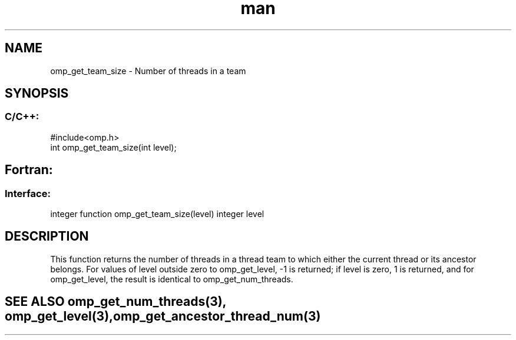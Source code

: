 .\" Manpage for omp_get_team_size.
.TH man 3 "14 Oct 2017" "1.0" "omp_get_team_size"

.SH NAME
omp_get_team_size \- Number of threads in a team
.SH SYNOPSIS
.SS C/C++:
.br
#include<omp.h>
.br
int omp_get_team_size(int level);            

.SH Fortran:
.SS Interface:
.br
integer function omp_get_team_size(level) integer level            

.SH DESCRIPTION
This function returns the number of threads in a thread team to which either the current thread or its ancestor belongs.  For values of level outside zero to omp_get_level, -1 is returned; if level is zero, 1 is returned, and for omp_get_level, the result is identical to omp_get_num_threads.      

.SH SEE ALSO omp_get_num_threads(3), omp_get_level(3), omp_get_ancestor_thread_num(3)
